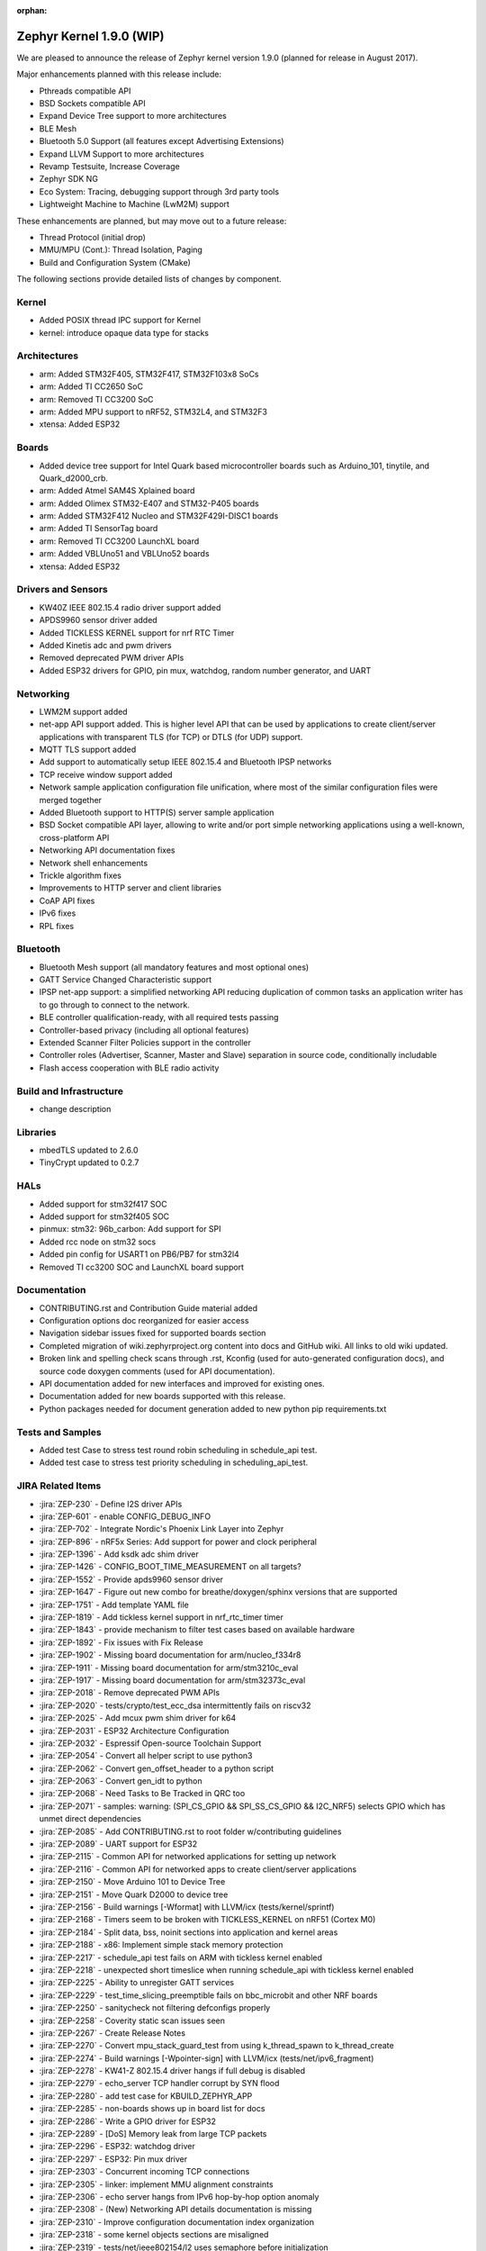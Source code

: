 :orphan:

.. _zephyr_1.9:

Zephyr Kernel 1.9.0 (WIP)
#########################

We are pleased to announce the release of Zephyr kernel version 1.9.0
(planned for release in August 2017).

Major enhancements planned with this release include:

* Pthreads compatible API
* BSD Sockets compatible API
* Expand Device Tree support to more architectures
* BLE Mesh
* Bluetooth 5.0 Support (all features except Advertising Extensions)
* Expand LLVM Support to more architectures
* Revamp Testsuite, Increase Coverage
* Zephyr SDK NG
* Eco System: Tracing, debugging support through 3rd party tools
* Lightweight Machine to Machine (LwM2M) support

These enhancements are planned, but may move out to a future release:

* Thread Protocol (initial drop)
* MMU/MPU (Cont.): Thread Isolation, Paging
* Build and Configuration System (CMake)


The following sections provide detailed lists of changes by component.

Kernel
******

* Added POSIX thread IPC support for Kernel
* kernel: introduce opaque data type for stacks

Architectures
*************

* arm: Added STM32F405, STM32F417, STM32F103x8 SoCs
* arm: Added TI CC2650 SoC
* arm: Removed TI CC3200 SoC
* arm: Added MPU support to nRF52, STM32L4, and STM32F3
* xtensa: Added ESP32

Boards
******

* Added device tree support for Intel Quark based microcontroller boards
  such as Arduino_101, tinytile, and Quark_d2000_crb.
* arm: Added Atmel SAM4S Xplained board
* arm: Added Olimex STM32-E407 and STM32-P405 boards
* arm: Added STM32F412 Nucleo and STM32F429I-DISC1 boards
* arm: Added TI SensorTag board
* arm: Removed TI CC3200 LaunchXL board
* arm: Added VBLUno51 and VBLUno52 boards
* xtensa: Added ESP32

Drivers and Sensors
*******************

* KW40Z IEEE 802.15.4 radio driver support added
* APDS9960 sensor driver added
* Added TICKLESS KERNEL support for nrf RTC Timer
* Added Kinetis adc and pwm drivers
* Removed deprecated PWM driver APIs
* Added ESP32 drivers for GPIO, pin mux, watchdog, random number generator,
  and UART

Networking
**********

* LWM2M support added
* net-app API support added. This is higher level API that can be used
  by applications to create client/server applications with transparent
  TLS (for TCP) or DTLS (for UDP) support.
* MQTT TLS support added
* Add support to automatically setup IEEE 802.15.4 and Bluetooth IPSP networks
* TCP receive window support added
* Network sample application configuration file unification, where most of the
  similar configuration files were merged together
* Added Bluetooth support to HTTP(S) server sample application
* BSD Socket compatible API layer, allowing to write and/or port simple
  networking applications using a well-known, cross-platform API
* Networking API documentation fixes
* Network shell enhancements
* Trickle algorithm fixes
* Improvements to HTTP server and client libraries
* CoAP API fixes
* IPv6 fixes
* RPL fixes

Bluetooth
*********

* Bluetooth Mesh support (all mandatory features and most optional ones)
* GATT Service Changed Characteristic support
* IPSP net-app support: a simplified networking API reducing duplication
  of common tasks an application writer has to go through to connect
  to the network.
* BLE controller qualification-ready, with all required tests passing
* Controller-based privacy (including all optional features)
* Extended Scanner Filter Policies support in the controller
* Controller roles (Advertiser, Scanner, Master and Slave) separation in
  source code, conditionally includable
* Flash access cooperation with BLE radio activity

Build and Infrastructure
************************

* change description

Libraries
*********

* mbedTLS updated to 2.6.0
* TinyCrypt updated to 0.2.7

HALs
****

* Added support for stm32f417 SOC
* Added support for stm32f405 SOC
* pinmux: stm32: 96b_carbon: Add support for SPI
* Added rcc node on stm32 socs
* Added pin config for USART1 on PB6/PB7 for stm32l4
* Removed TI cc3200 SOC and LaunchXL board support

Documentation
*************

* CONTRIBUTING.rst and Contribution Guide material added
* Configuration options doc reorganized for easier access
* Navigation sidebar issues fixed for supported boards section
* Completed migration of wiki.zephyrproject.org content into docs and
  GitHub wiki. All links to old wiki updated.
* Broken link and spelling check scans through .rst, Kconfig (used for
  auto-generated configuration docs), and source code doxygen comments
  (used for API documentation).
* API documentation added for new interfaces and improved for existing
  ones.
* Documentation added for new boards supported with this release.
* Python packages needed for document generation added to new python
  pip requirements.txt


Tests and Samples
*****************

* Added test Case to stress test round robin scheduling in schedule_api test.
* Added test case to stress test priority scheduling in scheduling_api_test.


JIRA Related Items
******************
* :jira:`ZEP-230` - Define I2S driver APIs
* :jira:`ZEP-601` - enable CONFIG_DEBUG_INFO
* :jira:`ZEP-702` - Integrate Nordic's Phoenix Link Layer into Zephyr
* :jira:`ZEP-896` - nRF5x Series: Add support for power and clock peripheral
* :jira:`ZEP-1396` - Add ksdk adc shim driver
* :jira:`ZEP-1426` - CONFIG_BOOT_TIME_MEASUREMENT on all targets?
* :jira:`ZEP-1552` - Provide apds9960 sensor driver
* :jira:`ZEP-1647` - Figure out new combo for breathe/doxygen/sphinx versions that are supported
* :jira:`ZEP-1751` - Add template YAML file
* :jira:`ZEP-1819` - Add tickless kernel support in nrf_rtc_timer timer
* :jira:`ZEP-1843` - provide mechanism to filter test cases based on available hardware
* :jira:`ZEP-1892` - Fix issues with Fix Release
* :jira:`ZEP-1902` - Missing board documentation for arm/nucleo_f334r8
* :jira:`ZEP-1911` - Missing board documentation for arm/stm3210c_eval
* :jira:`ZEP-1917` - Missing board documentation for arm/stm32373c_eval
* :jira:`ZEP-2018` - Remove deprecated PWM APIs
* :jira:`ZEP-2020` - tests/crypto/test_ecc_dsa intermittently fails on riscv32
* :jira:`ZEP-2025` - Add mcux pwm shim driver for k64
* :jira:`ZEP-2031` - ESP32 Architecture Configuration
* :jira:`ZEP-2032` - Espressif Open-source Toolchain Support
* :jira:`ZEP-2054` - Convert all helper script to use python3
* :jira:`ZEP-2062` - Convert gen_offset_header to a python script
* :jira:`ZEP-2063` - Convert gen_idt to python
* :jira:`ZEP-2068` - Need Tasks to Be Tracked in QRC too
* :jira:`ZEP-2071` - samples: warning: (SPI_CS_GPIO && SPI_SS_CS_GPIO && I2C_NRF5) selects GPIO which has unmet direct dependencies
* :jira:`ZEP-2085` - Add CONTRIBUTING.rst to root folder w/contributing guidelines
* :jira:`ZEP-2089` - UART support for ESP32
* :jira:`ZEP-2115` - Common API for networked applications for setting up network
* :jira:`ZEP-2116` - Common API for networked apps to create client/server applications
* :jira:`ZEP-2150` - Move Arduino 101 to Device Tree
* :jira:`ZEP-2151` - Move Quark D2000 to device tree
* :jira:`ZEP-2156` - Build warnings [-Wformat] with LLVM/icx (tests/kernel/sprintf)
* :jira:`ZEP-2168` - Timers seem to be broken with TICKLESS_KERNEL on nRF51 (Cortex M0)
* :jira:`ZEP-2184` - Split data, bss, noinit sections into application and kernel areas
* :jira:`ZEP-2188` - x86: Implement simple stack memory protection
* :jira:`ZEP-2217` - schedule_api test fails on ARM with tickless kernel enabled
* :jira:`ZEP-2218` - unexpected short timeslice when running schedule_api with tickless kernel enabled
* :jira:`ZEP-2225` - Ability to unregister GATT services
* :jira:`ZEP-2229` - test_time_slicing_preemptible fails on bbc_microbit and other NRF boards
* :jira:`ZEP-2250` - sanitycheck not filtering defconfigs properly
* :jira:`ZEP-2258` - Coverity static scan issues seen
* :jira:`ZEP-2267` - Create Release Notes
* :jira:`ZEP-2270` - Convert mpu_stack_guard_test from using k_thread_spawn to k_thread_create
* :jira:`ZEP-2274` - Build warnings [-Wpointer-sign] with LLVM/icx (tests/net/ipv6_fragment)
* :jira:`ZEP-2278` - KW41-Z 802.15.4 driver hangs if full debug is disabled
* :jira:`ZEP-2279` - echo_server TCP handler corrupt by SYN flood
* :jira:`ZEP-2280` - add test case for KBUILD_ZEPHYR_APP
* :jira:`ZEP-2285` - non-boards shows up in board list for docs
* :jira:`ZEP-2286` - Write a GPIO driver for ESP32
* :jira:`ZEP-2289` - [DoS] Memory leak from large TCP packets
* :jira:`ZEP-2296` - ESP32: watchdog driver
* :jira:`ZEP-2297` - ESP32: Pin mux driver
* :jira:`ZEP-2303` - Concurrent incoming TCP connections
* :jira:`ZEP-2305` - linker: implement MMU alignment constraints
* :jira:`ZEP-2306` - echo server hangs from IPv6 hop-by-hop option anomaly
* :jira:`ZEP-2308` - (New) Networking API details documentation is missing
* :jira:`ZEP-2310` - Improve configuration documentation index organization
* :jira:`ZEP-2318` - some kernel objects sections are misaligned
* :jira:`ZEP-2319` - tests/net/ieee802154/l2 uses semaphore before initialization
* :jira:`ZEP-2321` - [PTS] All TC's of SM/GATT/GAP failed due to BTP_TIMEOUT error.
* :jira:`ZEP-2326` - x86: API to validate user buffer
* :jira:`ZEP-2328` - gen_mmu.py appears to generate incorrect tables in some situations
* :jira:`ZEP-2329` - bad memory access tests/net/route
* :jira:`ZEP-2330` - bad memory access tests/net/rpl
* :jira:`ZEP-2331` - bad memory access tests/net/ieee802154/l2
* :jira:`ZEP-2332` - bad memory access tests/net/ip-addr
* :jira:`ZEP-2334` - bluetooth shell build warning when CONFIG_DEBUG=y
* :jira:`ZEP-2335` - Ensure the Licensing page is up-to-date for the release
* :jira:`ZEP-2341` - Build warnings:override: reassigning to symbol MAIN_STACK_SIZE with LLVM/icx (/tests/net/6lo)
* :jira:`ZEP-2343` - Coverity static scan issues seen
* :jira:`ZEP-2344` - Coverity static scan issues seen
* :jira:`ZEP-2345` - Coverity static scan issues seen
* :jira:`ZEP-2352` - network API docs don't mention when callbacks are called from a different thread
* :jira:`ZEP-2354` - ESP32: Random number generator
* :jira:`ZEP-2355` - Coverity static scan issues seen
* :jira:`ZEP-2358` - samples:net:echo_server: Failed to send UDP packets
* :jira:`ZEP-2359` - samples:net:coaps_server: unable to bind with IPv6
* :jira:`ZEP-2360` - Initial implementation of Bluetooth Mesh
* :jira:`ZEP-2361` - Provide a POSIX compatibility Layer on top of native APIs
* :jira:`ZEP-2365` - samples/net/wpanusb/test_15_4 fail on nrf52840_pca10056 and frdm_kw41z
* :jira:`ZEP-2366` - implement \__kernel attribute
* :jira:`ZEP-2367` - NULL pointer read in udp, tcp, context net tests
* :jira:`ZEP-2368` - x86: QEMU: enable MMU at boot by default
* :jira:`ZEP-2370` - [test] Create a stress test to test preemptive scheduling on zephyr
* :jira:`ZEP-2371` - [test] Create a stress test to test round robin scheduling with equal priority tasks on zephyr
* :jira:`ZEP-2374` - Build warnings:override: reassigning to symbol NET_IPV4 with LLVM/icx (/tests/net/dhcpv4)
* :jira:`ZEP-2375` - Build warnings [-Wpointer-sign] with LLVM/icx (tests/net/udp)
* :jira:`ZEP-2378` - sample/bluetooth/ipsp: When build the app 'ROM' overflowed
* :jira:`ZEP-2379` - samples/bluetooth: Bluetooth init failed (err -19)
* :jira:`ZEP-2380` - TCP is broken by Zephyr commit 3604c391e
* :jira:`ZEP-2382` - Convert test to use ztest framework
* :jira:`ZEP-2383` - Net-app API needs to support DTLS
* :jira:`ZEP-2384` - "Common" bluetooth sample code does not build out of tree
* :jira:`ZEP-2385` - Update TinyCrypt to 0.2.7
* :jira:`ZEP-2395` - Assert in http_server example when run over bluetooth on nrf52840
* :jira:`ZEP-2397` - net_if_ipv6_addr_rm calls k_delayed_work_cancel() on uninitialized k_delayed_work object
* :jira:`ZEP-2398` - network stack test cases are only tested on x86
* :jira:`ZEP-2403` - Enabling MMU for qemu_x86 broke active connect support
* :jira:`ZEP-2407` - [Cortex m series ] Getting a crash on Cortex m3 series when more than 8 premptive threads with equal priority are scheduled
* :jira:`ZEP-2408` - design mechanism for kernel object sharing policy
* :jira:`ZEP-2412` - Bluetooth tester app not working from commit c1e5cb
* :jira:`ZEP-2432` - ieee802154_shell.c, net_mgmt call leads to a BUS FAULT
* :jira:`ZEP-2433` - x86: do forensic analysis to determine stack overflow context in supervisor mode
* :jira:`ZEP-2436` - Unable to see console output in Quark_D200_CRB
* :jira:`ZEP-2437` - warnings when building applications for quark d2000
* :jira:`ZEP-2444` - [nrf] Scheduling test API is getting failed in case of nrf51/nrf52 platforms
* :jira:`ZEP-2447` - 'make debugserver' fails for qemu_x86_iamcu
* :jira:`ZEP-2451` - Move Bluetooth IPSP support functions from samples/bluetooth to a separate library
* :jira:`ZEP-2452` - https server does not build for olimex_stm32_e407
* :jira:`ZEP-2457` - generated/offsets.h is being regenerated unnecessarily
* :jira:`ZEP-2459` - Sample application not working with Quark SE C1000
* :jira:`ZEP-2460` - tests/crypto/ecc_dh fails on qemu_nios2
* :jira:`ZEP-2464` - "allow IPv6 interface init to work with late IP assignment" patch broke non-late IPv6 assignment
* :jira:`ZEP-2467` - Static code scan (coverity) issues seen
* :jira:`ZEP-2469` - Static code scan (coverity) issues seen
* :jira:`ZEP-2474` - Static code scan (coverity) issues seen
* :jira:`ZEP-2480` - Build warnings [-Wpointer-sign] with LLVM/icx (samples/net/coaps_server)
* :jira:`ZEP-2482` - Build warnings [-Wpointer-sign] with LLVM/icx (samples/net/telnet)
* :jira:`ZEP-2483` - samples:net:http_client: Failed to get http requests in IPv6
* :jira:`ZEP-2484` - samples:net:http_server: Failed to work in IPv6
* :jira:`ZEP-2485` - Build warnings [-Wpointer-sign] with LLVM/icx (samples/net/coaps_client)
* :jira:`ZEP-2486` - Build warnings [-Wpointer-sign] with LLVM/icx (samples/net/mbedtls_dtlsserver)
* :jira:`ZEP-2488` - Build warnings [-Wpointer-sign] and [-Warray-bounds] with LLVM/icx (samples/net/irc_bot)
* :jira:`ZEP-2489` - bug in _x86_mmu_buffer_validate API
* :jira:`ZEP-2496` - Build failure on tests/benchmarks/object_footprint
* :jira:`ZEP-2508` - esp32 linkage doesn't unify ELF sections correctly
* :jira:`ZEP-2523` - Static code scan (Coverity) issue seen in file: /samples/net/zoap_server/src/zoap-server.c
* :jira:`ZEP-2531` - Static code scan (Coverity) issue seen in file: /tests/net/lib/dns_resolve/src/main.c
* :jira:`ZEP-2528` - Static code scan (Coverity) issue seen in file: /samples/net/nats/src/nats.c
* :jira:`ZEP-2534` - Static code scan (Coverity) issue seen in file: /tests/kernel/irq_offload/src/irq_offload.c
* :jira:`ZEP-2535` - Static code scan (Coverity) issue seen in file: /tests/net/lib/zoap/src/main.c
* :jira:`ZEP-2538` - Static code scan (Coverity) issue seen in file: /arch/arm/soc/st_stm32/stm32f1/soc_gpio.c
* :jira:`ZEP-2539` - Static code scan (Coverity) issue seen in file: /tests/net/ieee802154/l2/src/ieee802154_test.c
* :jira:`ZEP-2552` - ESP32 uart poll_out always return 0
* :jira:`ZEP-2553` - k_queue_poll not handling -EADDRINUSE (another thread already polling) properly
* :jira:`ZEP-2556` - ESP32 watchdog WDT_MODE_INTERRUPT_RESET mode fails
* :jira:`ZEP-2557` - ESP32 : Some GPIO tests are getting failed (tests/drivers/gpio/gpio_basic_api)
* :jira:`ZEP-2561` - samples/net: The HTTP client failed to send the POST request
* :jira:`ZEP-2568` - [PTS] All TC's of L2CAP/SM/GATT/GAP failed due to BTP_ERROR.
* :jira:`ZEP-2575` - error:[ '-O: command not found'] with LLVM/icx (samples/hello_world)
